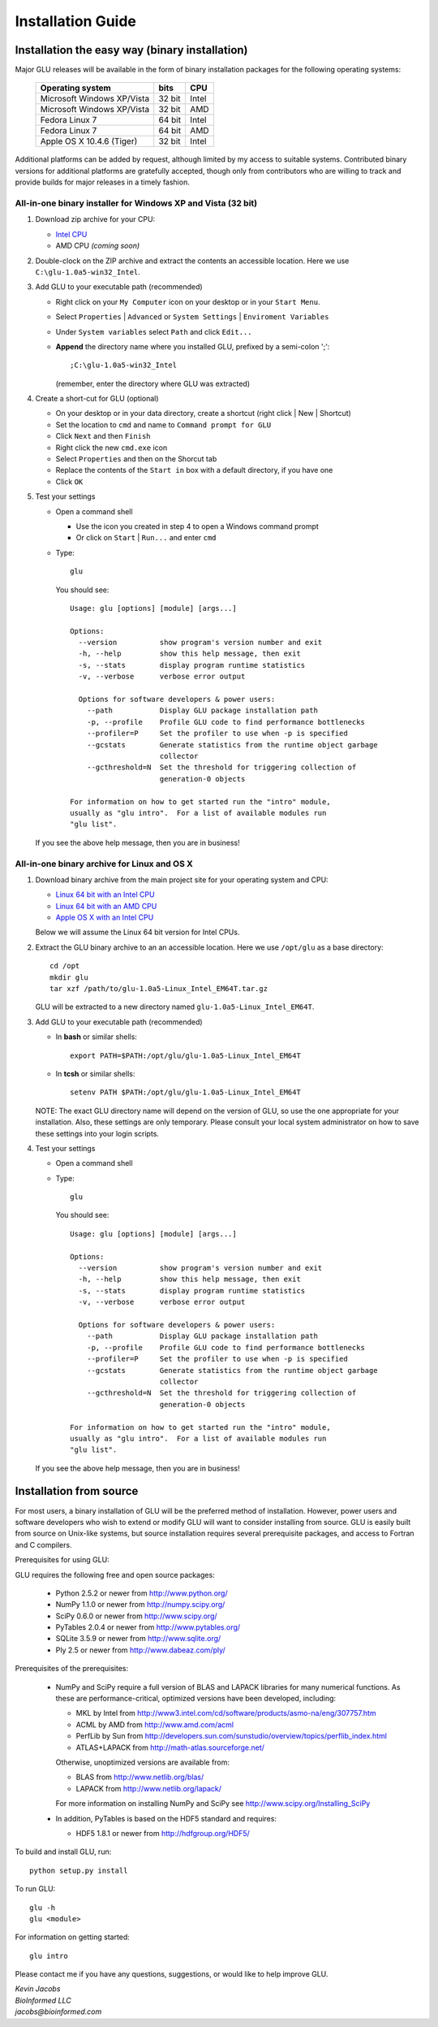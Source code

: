 ++++++++++++++++++
Installation Guide
++++++++++++++++++

Installation the easy way (binary installation)
===============================================

Major GLU releases will be available in the form of binary installation
packages for the following operating systems:

  ============================ ====== =====
     Operating system          bits   CPU
  ============================ ====== =====
  Microsoft Windows XP/Vista   32 bit Intel
  Microsoft Windows XP/Vista   32 bit AMD
  Fedora Linux 7               64 bit Intel
  Fedora Linux 7               64 bit AMD
  Apple OS X 10.4.6 (Tiger)    32 bit Intel
  ============================ ====== =====

Additional platforms can be added by request, although limited by my access
to suitable systems.  Contributed binary versions for additional platforms
are gratefully accepted, though only from contributors who are willing to
track and provide builds for major releases in a timely fashion.

All-in-one binary installer for Windows XP and Vista (32 bit)
-------------------------------------------------------------

1. Download zip archive for your CPU:

   * `Intel CPU`__

     __ http://code.google.com/p/glu-genetics/downloads/detail?name=glu-1.0a5-win32_Intel.zip&can=2&q=

   * AMD CPU *(coming soon)*

2. Double-clock on the ZIP archive and extract the contents an accessible location.
   Here we use ``C:\glu-1.0a5-win32_Intel``.

3. Add GLU to your executable path (recommended)

   * Right click on your ``My Computer`` icon on your desktop or in your ``Start Menu``.

   * Select ``Properties`` | ``Advanced`` or ``System Settings`` | ``Enviroment Variables``

   * Under ``System variables`` select ``Path`` and click ``Edit...``

   * **Append** the directory name where you installed GLU, prefixed by a semi-colon ';'::

       ;C:\glu-1.0a5-win32_Intel

     (remember, enter the directory where GLU was extracted)

4. Create a short-cut for GLU (optional)

   * On your desktop or in your data directory, create a shortcut (right click | New | Shortcut)

   * Set the location to ``cmd`` and name to ``Command prompt for GLU``

   * Click ``Next`` and then ``Finish``

   * Right click the new ``cmd.exe`` icon

   * Select ``Properties`` and then on the Shorcut tab

   * Replace the contents of the ``Start in`` box with a default directory, if you have one

   * Click ``OK``

5. Test your settings

   * Open a command shell

     - Use the icon you created in step 4 to open a Windows command prompt
     - Or click on ``Start`` | ``Run...`` and enter ``cmd``

   * Type::

      glu

     You should see::

      Usage: glu [options] [module] [args...]

      Options:
        --version          show program's version number and exit
        -h, --help         show this help message, then exit
        -s, --stats        display program runtime statistics
        -v, --verbose      verbose error output

        Options for software developers & power users:
          --path           Display GLU package installation path
          -p, --profile    Profile GLU code to find performance bottlenecks
          --profiler=P     Set the profiler to use when -p is specified
          --gcstats        Generate statistics from the runtime object garbage
                           collector
          --gcthreshold=N  Set the threshold for triggering collection of
                           generation-0 objects

      For information on how to get started run the "intro" module,
      usually as "glu intro".  For a list of available modules run
      "glu list".

  If you see the above help message, then you are in business!


All-in-one binary archive for Linux and OS X
--------------------------------------------

1. Download binary archive from the main project site for your operating system and CPU:

   * `Linux 64 bit with an Intel CPU`__

     __ http://code.google.com/p/glu-genetics/downloads/detail?name=glu-1.0a5-Linux_Intel_EM64T.tar.gz&can=2&q=

   * `Linux 64 bit with an AMD CPU`__

     __ http://code.google.com/p/glu-genetics/downloads/detail?name=glu-1.0a5-Linux_AMD_EM64T.tar.gz&can=2&q=

   * `Apple OS X with an Intel CPU`__

     __ http://code.google.com/p/glu-genetics/downloads/detail?name=glu-1.0a5-OSX_Intel.tar.gz&can=2&q=


   Below we will assume the Linux 64 bit version for Intel CPUs.

2. Extract the GLU binary archive to an an accessible location.  Here we use ``/opt/glu`` as a base directory::

     cd /opt
     mkdir glu
     tar xzf /path/to/glu-1.0a5-Linux_Intel_EM64T.tar.gz

   GLU will be extracted to a new directory named ``glu-1.0a5-Linux_Intel_EM64T``.

3. Add GLU to your executable path (recommended)

   * In **bash** or similar shells::

       export PATH=$PATH:/opt/glu/glu-1.0a5-Linux_Intel_EM64T

   * In **tcsh** or similar shells::

       setenv PATH $PATH:/opt/glu/glu-1.0a5-Linux_Intel_EM64T

   NOTE: The exact GLU directory name will depend on the version of GLU, so use
   the one appropriate for your installation.  Also, these settings are only
   temporary.  Please consult your local system administrator on how to save
   these settings into your login scripts.

4. Test your settings

   * Open a command shell

   * Type::

      glu

     You should see::

      Usage: glu [options] [module] [args...]

      Options:
        --version          show program's version number and exit
        -h, --help         show this help message, then exit
        -s, --stats        display program runtime statistics
        -v, --verbose      verbose error output

        Options for software developers & power users:
          --path           Display GLU package installation path
          -p, --profile    Profile GLU code to find performance bottlenecks
          --profiler=P     Set the profiler to use when -p is specified
          --gcstats        Generate statistics from the runtime object garbage
                           collector
          --gcthreshold=N  Set the threshold for triggering collection of
                           generation-0 objects

      For information on how to get started run the "intro" module,
      usually as "glu intro".  For a list of available modules run
      "glu list".

  If you see the above help message, then you are in business!


Installation from source
========================

For most users, a binary installation of GLU will be the preferred method of
installation.  However, power users and software developers who wish to
extend or modify GLU will want to consider installing from source. GLU is
easily built from source on Unix-like systems, but source installation
requires several prerequisite packages, and access to Fortran and C
compilers.

Prerequisites for using GLU:

GLU requires the following free and open source packages:

 * Python   2.5.2 or newer from http://www.python.org/
 * NumPy    1.1.0 or newer from http://numpy.scipy.org/
 * SciPy    0.6.0 or newer from http://www.scipy.org/
 * PyTables 2.0.4 or newer from http://www.pytables.org/
 * SQLite   3.5.9 or newer from http://www.sqlite.org/
 * Ply      2.5   or newer from http://www.dabeaz.com/ply/

Prerequisites of the prerequisites:

 * NumPy and SciPy require a full version of BLAS and LAPACK libraries for
   many numerical functions.  As these are performance-critical, optimized
   versions have been developed, including:

   - MKL     by Intel from http://www3.intel.com/cd/software/products/asmo-na/eng/307757.htm
   - ACML    by AMD   from http://www.amd.com/acml
   - PerfLib by Sun   from http://developers.sun.com/sunstudio/overview/topics/perflib_index.html
   - ATLAS+LAPACK     from http://math-atlas.sourceforge.net/

   Otherwise, unoptimized versions are available from:

   - BLAS from http://www.netlib.org/blas/
   - LAPACK from http://www.netlib.org/lapack/

   For more information on installing NumPy and SciPy see http://www.scipy.org/Installing_SciPy

 * In addition, PyTables is based on the HDF5 standard and requires:

   - HDF5 1.8.1 or newer from http://hdfgroup.org/HDF5/

To build and install GLU, run::

        python setup.py install

To run GLU::

        glu -h
        glu <module>

For information on getting started::

        glu intro

Please contact me if you have any questions, suggestions, or would like to
help improve GLU.

| *Kevin Jacobs*
| *BioInformed LLC*
| *jacobs@bioinformed.com*
